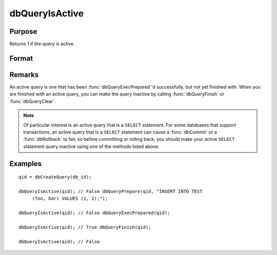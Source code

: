
dbQueryIsActive
==============================================

Purpose
----------------

Returns 1 if the query is active.

Format
----------------
.. function:: dbQueryIsActive(qid)

    :param qid: query number.
    :type qid: scalar

    :returns: ret (*scalar*), 1 if the query is active or 0 if not.

Remarks
-------

An active query is one that has been :func:`dbQueryExecPrepared`'d
successfully, but not yet finished with. When you are finished with an
active query, you can make the query inactive by calling :func:`dbQueryFinish`
or :func:`dbQueryClear`.

.. note:: Of particular interest is an active query that is a ``SELECT``
    statement. For some databases that support transactions, an active query
    that is a ``SELECT`` statement can cause a :func:`dbCommit` or a :func:`dbRollback` to
    fail, so before committing or rolling back, you should make your active
    ``SELECT`` statement query inactive using one of the methods listed above.


Examples
----------------

::

    qid = dbCreateQuery(db_id);
    
    dbQueryIsActive(qid); // False dbQueryPrepare(qid, "INSERT INTO TEST
         (foo, bar) VALUES (1, 2);");
    
    dbQueryIsActive(qid); // False dbQueryExecPrepared(qid);
    
    dbQueryIsActive(qid); // True dbQueryFinish(qid);
    
    dbQueryIsActive(qid); // False

